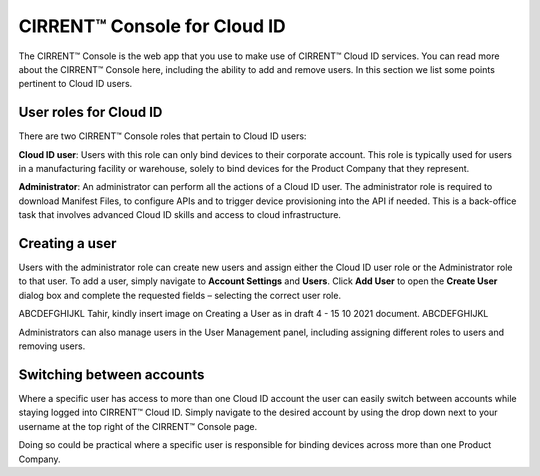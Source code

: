 CIRRENT™ Console for Cloud ID
==============================

The CIRRENT™ Console is the web app that you use to make use of CIRRENT™ Cloud ID services. You can read more about the CIRRENT™ Console here, including the ability to add and remove users. In this section we list some points pertinent to Cloud ID users.

User roles for Cloud ID
************************

There are two CIRRENT™ Console roles that pertain to Cloud ID users:

**Cloud ID user**:  Users with this role can only bind devices to their corporate account.  This role is typically used for users in a manufacturing facility or warehouse, solely to bind devices for the Product Company that they represent.  

**Administrator**: An administrator can perform all the actions of a Cloud ID user. The administrator role is required to download Manifest Files, to configure APIs and to trigger device provisioning into the API if needed. This is a back-office task that involves advanced Cloud ID skills and access to cloud infrastructure.  


Creating a user
************************

Users with the administrator role can create new users and assign either the Cloud ID user role or the Administrator role to that user. To add a user, simply navigate to **Account Settings** and **Users**. Click **Add User** to open the **Create User** dialog box and complete the requested fields – selecting the correct user role.
 
ABCDEFGHIJKL Tahir, kindly insert image on Creating a User as in draft 4 - 15 10 2021 document. ABCDEFGHIJKL

Administrators can also manage users in the User Management panel, including assigning different roles to users and removing users.



Switching between accounts
***************************

Where a specific user has access to more than one Cloud ID account the user can easily switch between accounts while staying logged into CIRRENT™ Cloud ID. Simply navigate to the desired account by using the drop down next to your username at the top right of the CIRRENT™ Console page.

Doing so could be practical where a specific user is responsible for binding devices across more than one Product Company.
